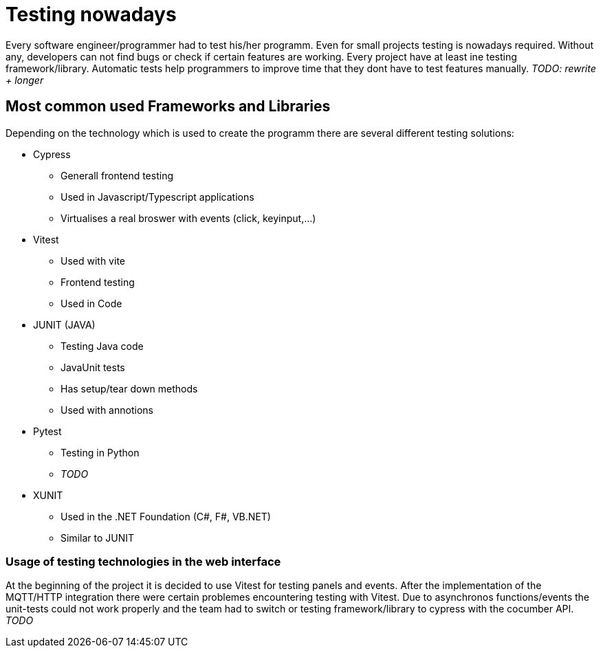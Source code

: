 = Testing nowadays

Every software engineer/programmer had to test his/her programm. Even for small projects testing is nowadays required. Without any, developers can not find bugs or check if certain features are working. Every project have at least ine testing framework/library. Automatic tests help programmers to improve time that they dont have to test features manually. _TODO: rewrite + longer_

== Most common used Frameworks and Libraries

Depending on the technology which is used to create the programm there are several different testing solutions:


* Cypress
** Generall frontend testing
** Used in Javascript/Typescript applications
** Virtualises a real broswer with events (click, keyinput,...)

* Vitest
** Used with vite
** Frontend testing
** Used in Code

* JUNIT (JAVA)
** Testing Java code
** JavaUnit tests
** Has setup/tear down methods
** Used with annotions

* Pytest
** Testing in Python
** _TODO_

* XUNIT
** Used in the .NET Foundation (C#, F#, VB.NET)
** Similar to JUNIT

=== Usage of testing technologies in the web interface

At the beginning of the project it is decided to use Vitest for testing panels and events. After the implementation of the MQTT/HTTP integration there were certain problemes encountering testing with Vitest. Due to asynchronos functions/events the unit-tests could not work properly and the team had to switch or testing framework/library to cypress with the cocumber API. _TODO_


